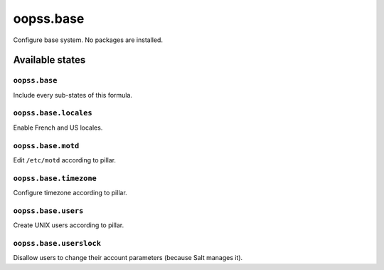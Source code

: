 
==========
oopss.base
==========

Configure base system.
No packages are installed.

Available states
================

``oopss.base``
--------------

Include every sub-states of this formula.

``oopss.base.locales``
----------------------

Enable French and US locales.

``oopss.base.motd``
-------------------

Edit ``/etc/motd`` according to pillar.

``oopss.base.timezone``
-----------------------

Configure timezone according to pillar.

``oopss.base.users``
--------------------

Create UNIX users according to pillar.

``oopss.base.userslock``
------------------------

Disallow users to change their account parameters (because Salt manages it).

